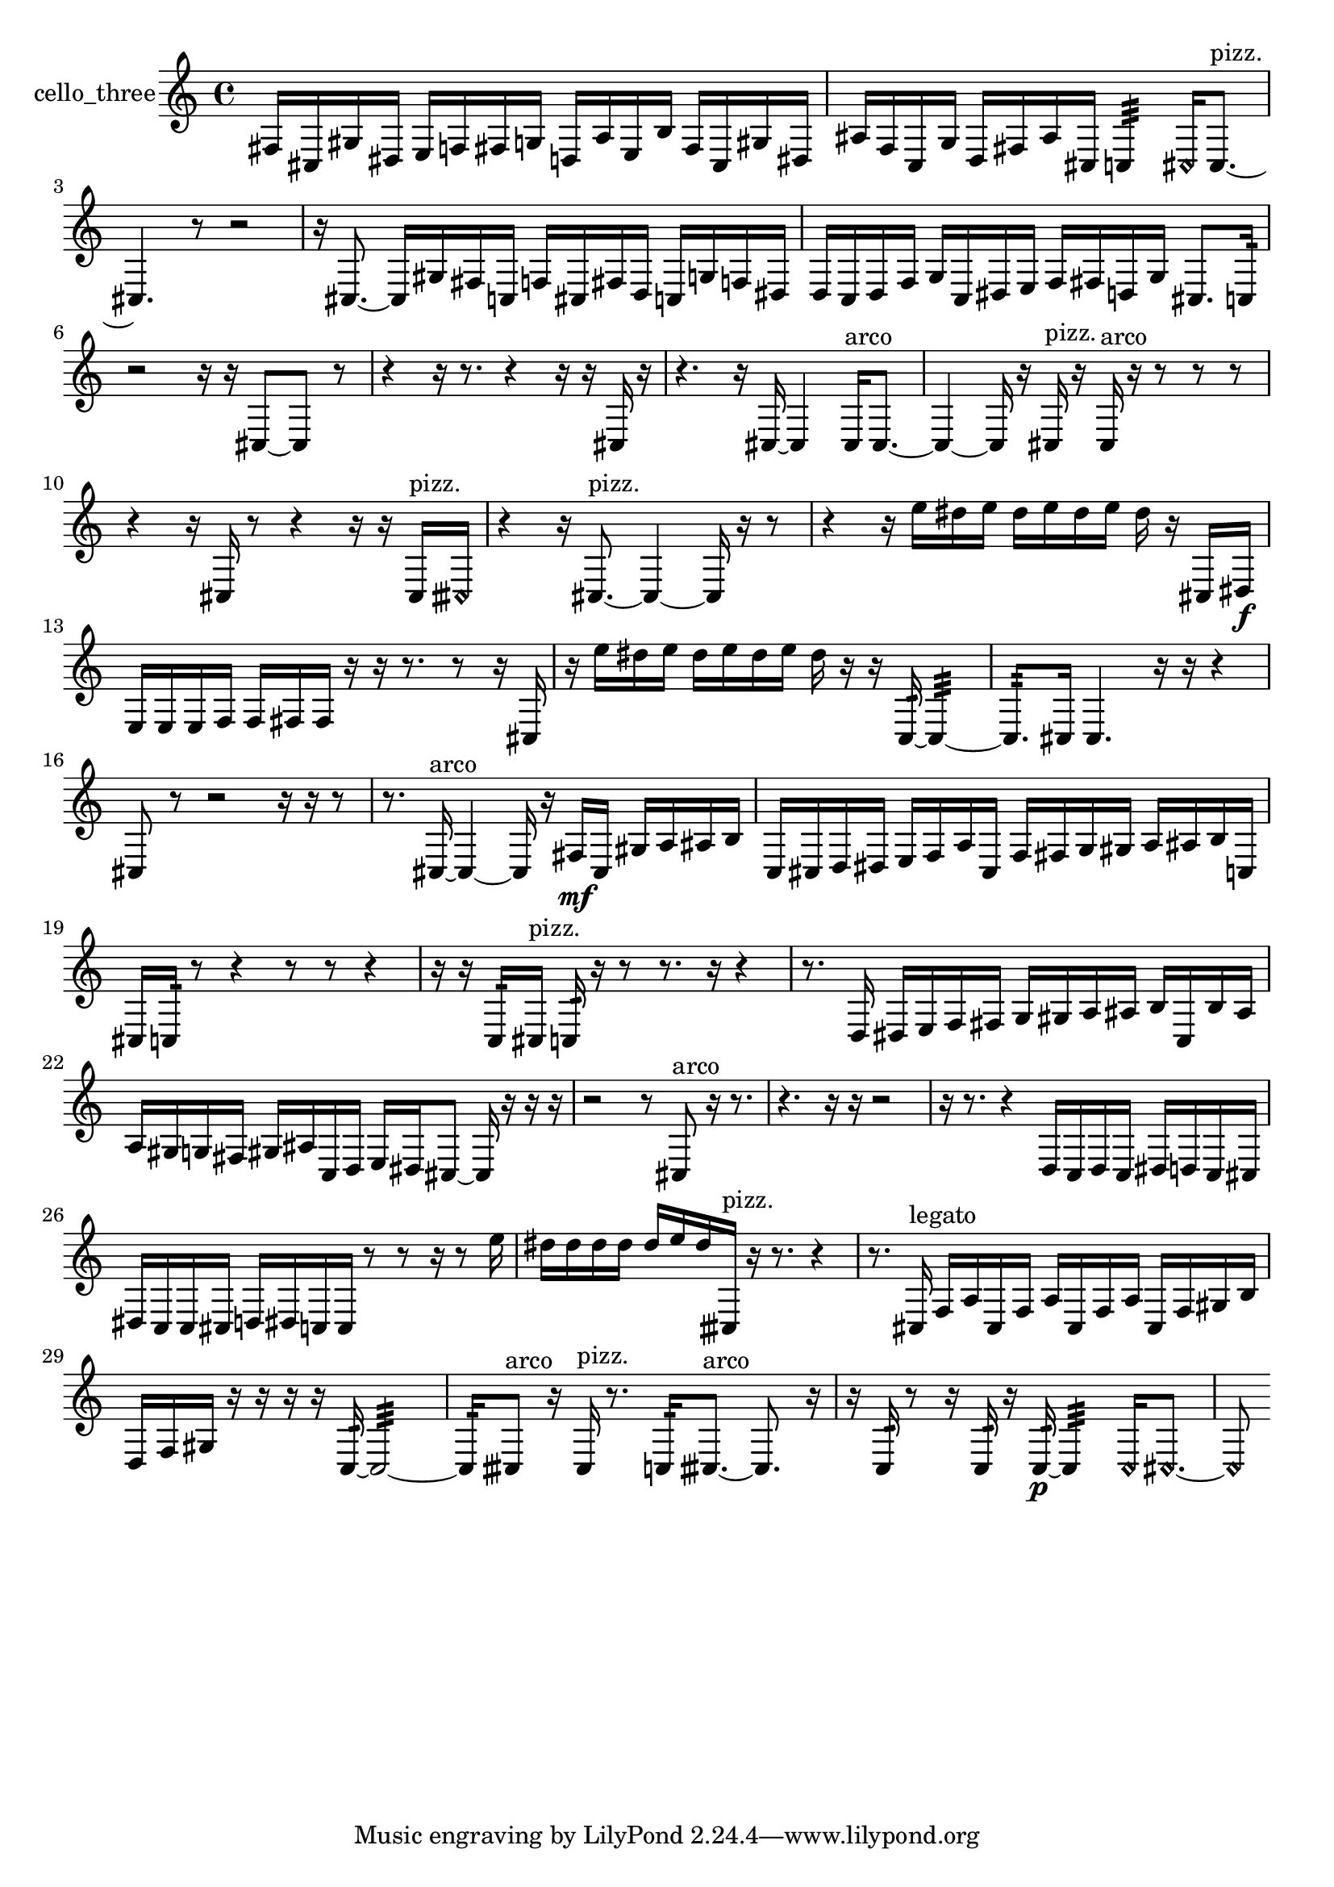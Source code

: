 % [notes] external for Pure Data
% development-version July 14, 2014 
% by Jaime E. Oliver La Rosa
% la.rosa@nyu.edu
% @ the Waverly Labs in NYU MUSIC FAS
% Open this file with Lilypond
% more information is available at lilypond.org
% Released under the GNU General Public License.

% HEADERS

glissandoSkipOn = {
  \override NoteColumn.glissando-skip = ##t
  \hide NoteHead
  \hide Accidental
  \hide Tie
  \override NoteHead.no-ledgers = ##t
}

glissandoSkipOff = {
  \revert NoteColumn.glissando-skip
  \undo \hide NoteHead
  \undo \hide Tie
  \undo \hide Accidental
  \revert NoteHead.no-ledgers
}
cello_three_part = {

  \time 4/4

  \clef treble 
  % ________________________________________bar 1 :
  fis16  cis16  gis16  dis16 
  e16  f16  fis16  g16 
  d16  a16  e16  b16 
  fis16  cis16  gis16  dis16  |
  % ________________________________________bar 2 :
  ais16  f16  c16  g16 
  d16  fis16  ais16  cis16 
  c4:32 
  \once \override NoteHead.style = #'harmonic cis16  cis8.~^\markup {pizz. }  |
  % ________________________________________bar 3 :
  cis4. 
  r8 
  r2  |
  % ________________________________________bar 4 :
  r16  cis8.~ 
  cis16  gis16  fis16  c16 
  f16  cis16  fis16  d16 
  c16  g16  f16  dis16  |
  % ________________________________________bar 5 :
  d16  c16  d16  f16 
  g16  c16  dis16  e16 
  f16  fis16  d16  g16 
  cis8.  c16:32  |
  % ________________________________________bar 6 :
  r2 
  r16  r16  cis8~ 
  cis8  r8  |
  % ________________________________________bar 7 :
  r4 
  r16  r8. 
  r4 
  r16  r16  cis16  r16  |
  % ________________________________________bar 8 :
  r4. 
  r16  cis16~ 
  cis4 
  cis16^\markup {arco }  cis8.~  |
  % ________________________________________bar 9 :
  cis4~ 
  cis16  r16  cis16^\markup {pizz. }  r16 
  cis16^\markup {arco }  r16  r8 
  r8  r8  |
  % ________________________________________bar 10 :
  r4 
  r16  cis16  r8 
  r4 
  r16  r16  cis16^\markup {pizz. }  \once \override NoteHead.style = #'harmonic cisih16  |
  % ________________________________________bar 11 :
  r4 
  r16  cis8.~^\markup {pizz. } 
  cis4~ 
  cis16  r16  r8  |
  % ________________________________________bar 12 :
  r4 
  r16  e''16  dis''16  e''16 
  dis''16  e''16  dis''16  e''16 
  dis''16  r16  cis16  dis16\f  |
  % ________________________________________bar 13 :
  e16  e16  e16  f16 
  f16  fis16  fis16  r16 
  r16  r8. 
  r8  r16  cis16  |
  % ________________________________________bar 14 :
  r16  e''16  dis''16  e''16 
  dis''16  e''16  dis''16  e''16 
  dis''16  r16  r16  c16:32~ 
  c4:32~  |
  % ________________________________________bar 15 :
  c8.:32  cis16 
  cis4. 
  r16  r16 
  r4  |
  % ________________________________________bar 16 :
  cis8  r8 
  r2 
  r16  r16  r8  |
  % ________________________________________bar 17 :
  r8.  cis16~^\markup {arco } 
  cis4~ 
  cis16  r16  fis16\mf  cis16 
  gis16  a16  ais16  b16  |
  % ________________________________________bar 18 :
  c16  cis16  d16  dis16 
  e16  f16  a16  cis16 
  f16  fis16  g16  gis16 
  a16  ais16  b16  c16  |
  % ________________________________________bar 19 :
  cis16  c16:32  r8 
  r4 
  r8  r8 
  r4  |
  % ________________________________________bar 20 :
  r16  r16  c16:32  cis16^\markup {pizz. } 
  c16:32  r16  r8 
  r8.  r16 
  r4  |
  % ________________________________________bar 21 :
  r8.  d16 
  dis16  e16  f16  fis16 
  g16  gis16  a16  ais16 
  b16  c16  b16  ais16  |
  % ________________________________________bar 22 :
  a16  gis16  g16  fis16 
  gis16  ais16  c16  d16 
  e16  dis16  cis8~ 
  cis16  r16  r16  r16  |
  % ________________________________________bar 23 :
  r2 
  r8  cis8^\markup {arco } 
  r16  r8.  |
  % ________________________________________bar 24 :
  r4. 
  r16  r16 
  r2  |
  % ________________________________________bar 25 :
  r16  r8. 
  r4 
  d16  c16  d16  c16 
  dis16  d16  c16  cis16  |
  % ________________________________________bar 26 :
  dis16  c16  c16  cis16 
  d16  dis16  c16  c16 
  r8  r8 
  r16  r8  e''16  |
  % ________________________________________bar 27 :
  dis''16  dis''16  dis''16  dis''16 
  dis''16  e''16  dis''16  cisih16^\markup {pizz. } 
  r16  r8. 
  r4  |
  % ________________________________________bar 28 :
  r8.  cis16^\markup {legato } 
  f16  a16  cis16  f16 
  a16  cis16  f16  a16 
  cis16  f16  gis16  b16  |
  % ________________________________________bar 29 :
  d16  f16  gis16  r16 
  r16  r16  r16  c16:32~ 
  c2:32~  |
  % ________________________________________bar 30 :
  c16:32  cisih8^\markup {arco }  r16 
  cisih16^\markup {pizz. }  r8. 
  c16:32  cisih8.~^\markup {arco } 
  cisih8.  r16  |
  % ________________________________________bar 31 :
  r16  c16:32  r8 
  r16  c16:32  r16  c16:32~\p 
  c4:32 
  \once \override NoteHead.style = #'harmonic c16  \once \override NoteHead.style = #'harmonic cis8.~  |
  % ________________________________________bar 32 :
  \once \override NoteHead.style = #'harmonic cis8 
}

\score {
  \new Staff \with { instrumentName = "cello_three" } {
    \new Voice {
      \cello_three_part
    }
  }
  \layout {
    \mergeDifferentlyHeadedOn
    \mergeDifferentlyDottedOn
    \set harmonicDots = ##t
    \override Glissando.thickness = #4
    \set Staff.pedalSustainStyle = #'mixed
    \override TextSpanner.bound-padding = #1.0
    \override TextSpanner.bound-details.right.padding = #1.3
    \override TextSpanner.bound-details.right.stencil-align-dir-y = #CENTER
    \override TextSpanner.bound-details.left.stencil-align-dir-y = #CENTER
    \override TextSpanner.bound-details.right-broken.text = ##f
    \override TextSpanner.bound-details.left-broken.text = ##f
    \override Glissando.minimum-length = #4
    \override Glissando.springs-and-rods = #ly:spanner::set-spacing-rods
    \override Glissando.breakable = ##t
    \override Glissando.after-line-breaking = ##t
    \set baseMoment = #(ly:make-moment 1/8)
    \set beatStructure = 2,2,2,2
    #(set-default-paper-size "a4")
  }
  \midi { }
}

\version "2.19.49"
% notes Pd External version testing 
